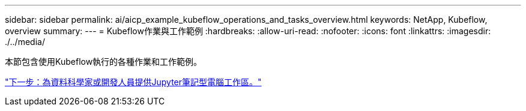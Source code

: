---
sidebar: sidebar 
permalink: ai/aicp_example_kubeflow_operations_and_tasks_overview.html 
keywords: NetApp, Kubeflow, overview 
summary:  
---
= Kubeflow作業與工作範例
:hardbreaks:
:allow-uri-read: 
:nofooter: 
:icons: font
:linkattrs: 
:imagesdir: ./../media/


[role="lead"]
本節包含使用Kubeflow執行的各種作業和工作範例。

link:aicp_provision_a_jupyter_notebook_workspace_for_data_scientist_or_developer_use.html["下一步：為資料科學家或開發人員提供Jupyter筆記型電腦工作區。"]
